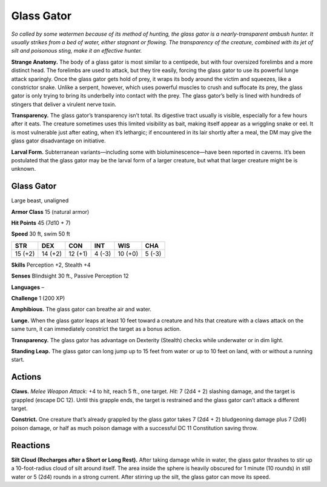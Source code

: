 
.. _tob:glass-gator:

Glass Gator
-----------

*So called by some watermen because of its method of hunting,
the glass gator is a nearly-transparent ambush hunter. It usually
strikes from a bed of water, either stagnant or flowing. The
transparency of the creature, combined with its jet of silt and
poisonous sting, make it an effective hunter.*

**Strange Anatomy.** The body of a glass gator is most similar
to a centipede, but with four oversized forelimbs and a more
distinct head. The forelimbs are used to
attack, but they tire easily, forcing
the glass gator to use its powerful
lunge attack sparingly.
Once the glass gator gets
hold of prey, it wraps its
body around the victim and
squeezes, like a constrictor
snake. Unlike a serpent,
however, which uses
powerful muscles to crush
and suffocate its prey, the
glass gator is only trying
to bring its underbelly into
contact with the prey. The
glass gator’s belly is
lined with hundreds
of stingers that
deliver a virulent
nerve toxin.

**Transparency.** The glass gator’s transparency isn’t total. Its
digestive tract usually is visible, especially for a few hours after
it eats. The creature sometimes uses this limited visibility as
bait, making itself appear as a wriggling snake or eel. It is most
vulnerable just after eating, when it’s lethargic; if encountered
in its lair shortly after a meal, the DM may give the glass gator
disadvantage on initiative.

**Larval Form.** Subterranean variants—including some with
bioluminescence—have been reported in caverns. It’s been
postulated that the glass gator may be the larval form of a larger
creature, but what that larger creature might be is unknown.

Glass Gator
~~~~~~~~~~~

Large beast, unaligned

**Armor Class** 15 (natural armor)

**Hit Points** 45 (7d10 + 7)

**Speed** 30 ft, swim 50 ft

+-----------+-----------+-----------+-----------+-----------+-----------+
| STR       | DEX       | CON       | INT       | WIS       | CHA       |
+===========+===========+===========+===========+===========+===========+
| 15 (+2)   | 14 (+2)   | 12 (+1)   | 4 (-3)    | 10 (+0)   | 5 (-3)    |
+-----------+-----------+-----------+-----------+-----------+-----------+

**Skills** Perception +2, Stealth +4

**Senses** Blindsight 30 ft., Passive Perception 12

**Languages** –

**Challenge** 1 (200 XP)

**Amphibious.** The glass gator can breathe air and water.

**Lunge.** When the glass gator leaps at least 10 feet toward a
creature and hits that creature with a claws attack on the same
turn, it can immediately constrict the target as a bonus action.

**Transparency.** The glass gator has advantage on Dexterity
(Stealth) checks while underwater or in dim light.

**Standing Leap.** The glass gator can long jump up to 15 feet
from water or up to 10 feet on land, with or without a running
start.

Actions
~~~~~~~

**Claws.** *Melee Weapon Attack:* +4 to hit, reach 5 ft., one target.
*Hit:* 7 (2d4 + 2) slashing damage, and the target is grappled
(escape DC 12). Until this grapple ends, the target is restrained
and the glass gator can’t attack a different target.

**Constrict.** One creature that’s already grappled by the glass
gator takes 7 (2d4 + 2) bludgeoning damage plus 7 (2d6)
poison damage, or half as much poison damage with a
successful DC 11 Constitution saving throw.

Reactions
~~~~~~~~~

**Silt Cloud (Recharges after a Short or Long Rest).** After taking
damage while in water, the glass gator thrashes to stir up a
10-foot-radius cloud of silt around itself. The area inside the
sphere is heavily obscured for 1 minute (10 rounds) in still
water or 5 (2d4) rounds in a strong current. After stirring up
the silt, the glass gator can move its speed.
